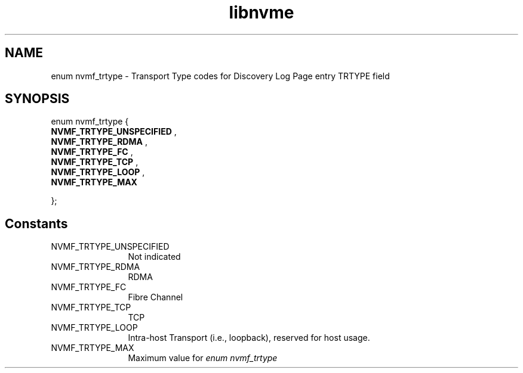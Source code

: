 .TH "libnvme" 9 "enum nvmf_trtype" "January 2023" "API Manual" LINUX
.SH NAME
enum nvmf_trtype \- Transport Type codes for Discovery Log Page entry TRTYPE field
.SH SYNOPSIS
enum nvmf_trtype {
.br
.BI "    NVMF_TRTYPE_UNSPECIFIED"
, 
.br
.br
.BI "    NVMF_TRTYPE_RDMA"
, 
.br
.br
.BI "    NVMF_TRTYPE_FC"
, 
.br
.br
.BI "    NVMF_TRTYPE_TCP"
, 
.br
.br
.BI "    NVMF_TRTYPE_LOOP"
, 
.br
.br
.BI "    NVMF_TRTYPE_MAX"

};
.SH Constants
.IP "NVMF_TRTYPE_UNSPECIFIED" 12
Not indicated
.IP "NVMF_TRTYPE_RDMA" 12
RDMA
.IP "NVMF_TRTYPE_FC" 12
Fibre Channel
.IP "NVMF_TRTYPE_TCP" 12
TCP
.IP "NVMF_TRTYPE_LOOP" 12
Intra-host Transport (i.e., loopback), reserved
for host usage.
.IP "NVMF_TRTYPE_MAX" 12
Maximum value for \fIenum nvmf_trtype\fP
